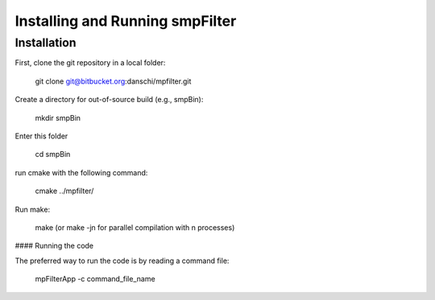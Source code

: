Installing and Running smpFilter
================================

Installation
^^^^^^^^^^^^
First, clone the git repository in a local folder:

  git clone git@bitbucket.org:danschi/mpfilter.git 

Create a directory for out-of-source build (e.g., smpBin):

  mkdir smpBin

Enter this folder 

  cd smpBin

run cmake with the following command:

  cmake ../mpfilter/

Run make:

  make (or make -jn for parallel compilation with n processes)

#### Running the code

The preferred way to run the code is by reading a command file:

  mpFilterApp -c command_file_name

